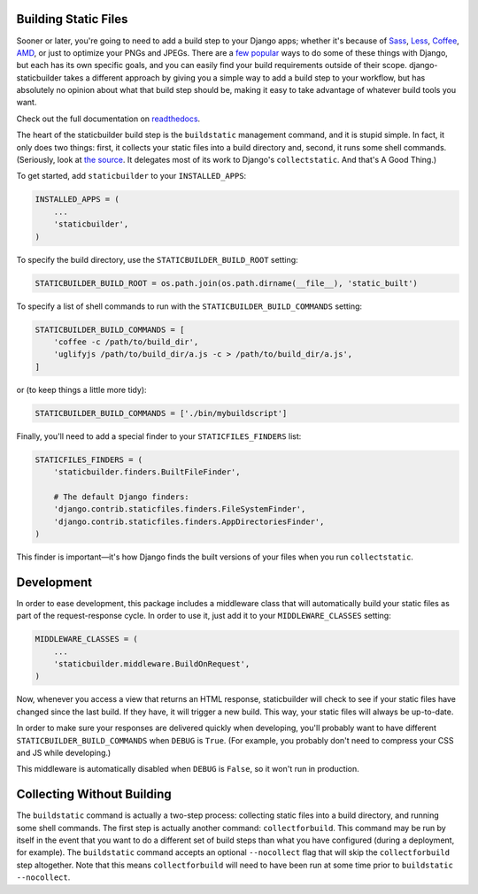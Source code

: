 Building Static Files
---------------------

Sooner or later, you're going to need to add a build step to your Django apps;
whether it's because of Sass_, Less_, Coffee_, AMD_, or just to optimize your
PNGs and JPEGs. There are a few__ popular__ ways to do some of these things with
Django, but each has its own specific goals, and you can easily find your build
requirements outside of their scope. django-staticbuilder takes a different
approach by giving you a simple way to add a build step to your workflow, but
has absolutely no opinion about what that build step should be, making it easy
to take advantage of whatever build tools you want.

Check out the full documentation on readthedocs__.

The heart of the staticbuilder build step is the ``buildstatic`` management
command, and it is stupid simple. In fact, it only does two things: first, it
collects your static files into a build directory and, second, it runs some
shell commands. (Seriously, look at `the source`__. It delegates most of its
work to Django's ``collectstatic``. And that's A Good Thing.)

To get started, add ``staticbuilder`` to your ``INSTALLED_APPS``:

.. code-block:: python

    INSTALLED_APPS = (
        ...
        'staticbuilder',
    )

To specify the build directory, use the ``STATICBUILDER_BUILD_ROOT`` setting:

.. code-block:: python

    STATICBUILDER_BUILD_ROOT = os.path.join(os.path.dirname(__file__), 'static_built')

To specify a list of shell commands to run with the ``STATICBUILDER_BUILD_COMMANDS``
setting:

.. code-block:: python

    STATICBUILDER_BUILD_COMMANDS = [
        'coffee -c /path/to/build_dir',
        'uglifyjs /path/to/build_dir/a.js -c > /path/to/build_dir/a.js',
    ]

or (to keep things a little more tidy):

.. code-block:: python

    STATICBUILDER_BUILD_COMMANDS = ['./bin/mybuildscript']

Finally, you'll need to add a special finder to your ``STATICFILES_FINDERS``
list:

.. code-block:: python

    STATICFILES_FINDERS = (
        'staticbuilder.finders.BuiltFileFinder',

        # The default Django finders:
        'django.contrib.staticfiles.finders.FileSystemFinder',
        'django.contrib.staticfiles.finders.AppDirectoriesFinder',
    )

This finder is important—it's how Django finds the built versions of your files
when you run ``collectstatic``.


Development
-----------

In order to ease development, this package includes a middleware class that will
automatically build your static files as part of the request-response cycle. In
order to use it, just add it to your ``MIDDLEWARE_CLASSES`` setting:

.. code-block:: python

    MIDDLEWARE_CLASSES = (
        ...
        'staticbuilder.middleware.BuildOnRequest',
    )

Now, whenever you access a view that returns an HTML response, staticbuilder
will check to see if your static files have changed since the last build. If
they have, it will trigger a new build. This way, your static files will always
be up-to-date.

In order to make sure your responses are delivered quickly when developing,
you'll probably want to have different ``STATICBUILDER_BUILD_COMMANDS`` when
``DEBUG`` is ``True``. (For example, you probably don't need to compress your
CSS and JS while developing.)

This middleware is automatically disabled when ``DEBUG`` is ``False``, so it
won't run in production.


Collecting Without Building
---------------------------

The ``buildstatic`` command is actually a two-step process: collecting static
files into a build directory, and running some shell commands. The first step is
actually another command: ``collectforbuild``. This command may be run by itself
in the event that you want to do a different set of build steps than what you
have configured (during a deployment, for example). The ``buildstatic`` command
accepts an optional ``--nocollect`` flag that will skip the ``collectforbuild``
step altogether. Note that this means ``collectforbuild`` will need to have been
run at some time prior to ``buildstatic --nocollect``.


.. _Sass: http://sass-lang.com/
.. _Less: http://lesscss.org/
.. _Coffee: http://coffeescript.org/
.. _AMD: http://requirejs.org/docs/whyamd.html
__ https://github.com/jezdez/django_compressor
__ https://github.com/cyberdelia/django-pipeline
__ http://django-staticbuilder.readthedocs.org
__ https://github.com/hzdg/django-staticbuilder/blob/master/staticbuilder/management/commands/buildstatic.py
